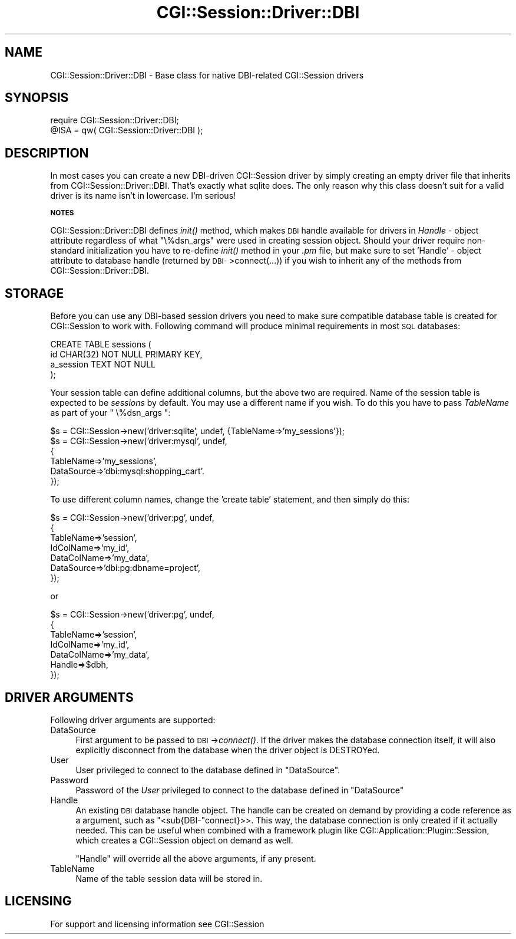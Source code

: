 .\" Automatically generated by Pod::Man v1.37, Pod::Parser v1.32
.\"
.\" Standard preamble:
.\" ========================================================================
.de Sh \" Subsection heading
.br
.if t .Sp
.ne 5
.PP
\fB\\$1\fR
.PP
..
.de Sp \" Vertical space (when we can't use .PP)
.if t .sp .5v
.if n .sp
..
.de Vb \" Begin verbatim text
.ft CW
.nf
.ne \\$1
..
.de Ve \" End verbatim text
.ft R
.fi
..
.\" Set up some character translations and predefined strings.  \*(-- will
.\" give an unbreakable dash, \*(PI will give pi, \*(L" will give a left
.\" double quote, and \*(R" will give a right double quote.  | will give a
.\" real vertical bar.  \*(C+ will give a nicer C++.  Capital omega is used to
.\" do unbreakable dashes and therefore won't be available.  \*(C` and \*(C'
.\" expand to `' in nroff, nothing in troff, for use with C<>.
.tr \(*W-|\(bv\*(Tr
.ds C+ C\v'-.1v'\h'-1p'\s-2+\h'-1p'+\s0\v'.1v'\h'-1p'
.ie n \{\
.    ds -- \(*W-
.    ds PI pi
.    if (\n(.H=4u)&(1m=24u) .ds -- \(*W\h'-12u'\(*W\h'-12u'-\" diablo 10 pitch
.    if (\n(.H=4u)&(1m=20u) .ds -- \(*W\h'-12u'\(*W\h'-8u'-\"  diablo 12 pitch
.    ds L" ""
.    ds R" ""
.    ds C` ""
.    ds C' ""
'br\}
.el\{\
.    ds -- \|\(em\|
.    ds PI \(*p
.    ds L" ``
.    ds R" ''
'br\}
.\"
.\" If the F register is turned on, we'll generate index entries on stderr for
.\" titles (.TH), headers (.SH), subsections (.Sh), items (.Ip), and index
.\" entries marked with X<> in POD.  Of course, you'll have to process the
.\" output yourself in some meaningful fashion.
.if \nF \{\
.    de IX
.    tm Index:\\$1\t\\n%\t"\\$2"
..
.    nr % 0
.    rr F
.\}
.\"
.\" For nroff, turn off justification.  Always turn off hyphenation; it makes
.\" way too many mistakes in technical documents.
.hy 0
.if n .na
.\"
.\" Accent mark definitions (@(#)ms.acc 1.5 88/02/08 SMI; from UCB 4.2).
.\" Fear.  Run.  Save yourself.  No user-serviceable parts.
.    \" fudge factors for nroff and troff
.if n \{\
.    ds #H 0
.    ds #V .8m
.    ds #F .3m
.    ds #[ \f1
.    ds #] \fP
.\}
.if t \{\
.    ds #H ((1u-(\\\\n(.fu%2u))*.13m)
.    ds #V .6m
.    ds #F 0
.    ds #[ \&
.    ds #] \&
.\}
.    \" simple accents for nroff and troff
.if n \{\
.    ds ' \&
.    ds ` \&
.    ds ^ \&
.    ds , \&
.    ds ~ ~
.    ds /
.\}
.if t \{\
.    ds ' \\k:\h'-(\\n(.wu*8/10-\*(#H)'\'\h"|\\n:u"
.    ds ` \\k:\h'-(\\n(.wu*8/10-\*(#H)'\`\h'|\\n:u'
.    ds ^ \\k:\h'-(\\n(.wu*10/11-\*(#H)'^\h'|\\n:u'
.    ds , \\k:\h'-(\\n(.wu*8/10)',\h'|\\n:u'
.    ds ~ \\k:\h'-(\\n(.wu-\*(#H-.1m)'~\h'|\\n:u'
.    ds / \\k:\h'-(\\n(.wu*8/10-\*(#H)'\z\(sl\h'|\\n:u'
.\}
.    \" troff and (daisy-wheel) nroff accents
.ds : \\k:\h'-(\\n(.wu*8/10-\*(#H+.1m+\*(#F)'\v'-\*(#V'\z.\h'.2m+\*(#F'.\h'|\\n:u'\v'\*(#V'
.ds 8 \h'\*(#H'\(*b\h'-\*(#H'
.ds o \\k:\h'-(\\n(.wu+\w'\(de'u-\*(#H)/2u'\v'-.3n'\*(#[\z\(de\v'.3n'\h'|\\n:u'\*(#]
.ds d- \h'\*(#H'\(pd\h'-\w'~'u'\v'-.25m'\f2\(hy\fP\v'.25m'\h'-\*(#H'
.ds D- D\\k:\h'-\w'D'u'\v'-.11m'\z\(hy\v'.11m'\h'|\\n:u'
.ds th \*(#[\v'.3m'\s+1I\s-1\v'-.3m'\h'-(\w'I'u*2/3)'\s-1o\s+1\*(#]
.ds Th \*(#[\s+2I\s-2\h'-\w'I'u*3/5'\v'-.3m'o\v'.3m'\*(#]
.ds ae a\h'-(\w'a'u*4/10)'e
.ds Ae A\h'-(\w'A'u*4/10)'E
.    \" corrections for vroff
.if v .ds ~ \\k:\h'-(\\n(.wu*9/10-\*(#H)'\s-2\u~\d\s+2\h'|\\n:u'
.if v .ds ^ \\k:\h'-(\\n(.wu*10/11-\*(#H)'\v'-.4m'^\v'.4m'\h'|\\n:u'
.    \" for low resolution devices (crt and lpr)
.if \n(.H>23 .if \n(.V>19 \
\{\
.    ds : e
.    ds 8 ss
.    ds o a
.    ds d- d\h'-1'\(ga
.    ds D- D\h'-1'\(hy
.    ds th \o'bp'
.    ds Th \o'LP'
.    ds ae ae
.    ds Ae AE
.\}
.rm #[ #] #H #V #F C
.\" ========================================================================
.\"
.IX Title "CGI::Session::Driver::DBI 3"
.TH CGI::Session::Driver::DBI 3 "2011-07-11" "perl v5.8.8" "User Contributed Perl Documentation"
.SH "NAME"
CGI::Session::Driver::DBI \- Base class for native DBI\-related CGI::Session drivers
.SH "SYNOPSIS"
.IX Header "SYNOPSIS"
.Vb 2
\&    require CGI::Session::Driver::DBI;
\&    @ISA = qw( CGI::Session::Driver::DBI );
.Ve
.SH "DESCRIPTION"
.IX Header "DESCRIPTION"
In most cases you can create a new DBI-driven CGI::Session driver by simply creating an empty driver file that inherits from CGI::Session::Driver::DBI. That's exactly what sqlite does. The only reason why this class doesn't suit for a valid driver is its name isn't in lowercase. I'm serious!
.Sh "\s-1NOTES\s0"
.IX Subsection "NOTES"
CGI::Session::Driver::DBI defines \fIinit()\fR method, which makes \s-1DBI\s0 handle available for drivers in \fIHandle\fR \- object attribute regardless of what \f(CW\*(C`\e%dsn_args\*(C'\fR were used in creating session object. Should your driver require non-standard initialization you have to re-define \fIinit()\fR method in your \fI.pm\fR file, but make sure to set 'Handle' \- object attribute to database handle (returned by \s-1DBI\-\s0>connect(...)) if you wish to inherit any of the methods from CGI::Session::Driver::DBI.
.SH "STORAGE"
.IX Header "STORAGE"
Before you can use any DBI-based session drivers you need to make sure compatible database table is created for CGI::Session to work with. Following command will produce minimal requirements in most \s-1SQL\s0 databases:
.PP
.Vb 4
\&    CREATE TABLE sessions (
\&        id CHAR(32) NOT NULL PRIMARY KEY,
\&        a_session TEXT NOT NULL
\&    );
.Ve
.PP
Your session table can define additional columns, but the above two are required. Name of the session table is expected to be \fIsessions\fR by default. You may use a different name if you wish. To do this you have to pass \fITableName\fR as part of your \f(CW\*(C` \e%dsn_args \*(C'\fR:
.PP
.Vb 6
\&    $s = CGI::Session->new('driver:sqlite', undef, {TableName=>'my_sessions'});
\&    $s = CGI::Session->new('driver:mysql', undef,
\&    {
\&        TableName=>'my_sessions',
\&        DataSource=>'dbi:mysql:shopping_cart'.
\&    });
.Ve
.PP
To use different column names, change the 'create table' statement, and then simply do this:
.PP
.Vb 7
\&    $s = CGI::Session->new('driver:pg', undef,
\&    {
\&        TableName=>'session',
\&        IdColName=>'my_id',
\&        DataColName=>'my_data',
\&        DataSource=>'dbi:pg:dbname=project',
\&    });
.Ve
.PP
or
.PP
.Vb 7
\&    $s = CGI::Session->new('driver:pg', undef,
\&    {
\&        TableName=>'session',
\&        IdColName=>'my_id',
\&        DataColName=>'my_data',
\&        Handle=>$dbh,
\&    });
.Ve
.SH "DRIVER ARGUMENTS"
.IX Header "DRIVER ARGUMENTS"
Following driver arguments are supported:
.IP "DataSource" 4
.IX Item "DataSource"
First argument to be passed to \s-1DBI\s0\->\fIconnect()\fR. If the driver makes
the database connection itself, it will also explicitly disconnect from the database when 
the driver object is DESTROYed.
.IP "User" 4
.IX Item "User"
User privileged to connect to the database defined in \f(CW\*(C`DataSource\*(C'\fR.
.IP "Password" 4
.IX Item "Password"
Password of the \fIUser\fR privileged to connect to the database defined in \f(CW\*(C`DataSource\*(C'\fR
.IP "Handle" 4
.IX Item "Handle"
An existing \s-1DBI\s0 database handle object. The handle can be created on demand
by providing a code reference as a argument, such as \f(CW\*(C`<sub{DBI\-\*(C'\fRconnect}>>.
This way, the database connection is only created if it actually needed. This can be useful
when combined with a framework plugin like CGI::Application::Plugin::Session, which creates
a CGI::Session object on demand as well. 
.Sp
\&\f(CW\*(C`Handle\*(C'\fR will override all the above arguments, if any present.
.IP "TableName" 4
.IX Item "TableName"
Name of the table session data will be stored in.
.SH "LICENSING"
.IX Header "LICENSING"
For support and licensing information see CGI::Session
